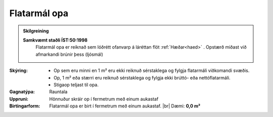.. _rymi_op_flatarmal:

Flatarmál opa
--------------

.. admonition:: Skilgreining

    **Samkvæmt staðli ÍST:50:1998**
      Flatarmál opa er reiknað sem lóðrétt ofanvarp á láréttan flöt :ref:`Hæðar<haed>` . 
      Opstærð miðast við afmarkandi brúnir þess (ljósmál)
    

:Skýring:
 * Op sem eru minni en 1 m² eru ekki reiknuð sérstaklega og fylgja flatarmáli viðkomandi svæðis.
 * Op, 1 m² eða stærri eru reiknuð sérstaklega og fylgja ekki brúttó- eða nettóflatarmáli. 
 * Stigaop teljast til opa.
 

:Gagnatýpa:
 Rauntala 
 
:Uppruni:
  Hönnuður skráir op í fermetrum með einum aukastaf
 
:Birtingarform: 
  Flatarmál opa er birt í fermetrum með einum aukastaf.
  |br| Dæmi: **0,0 m²**

.. todo::
 Skilgreina tilgang, tækniheiti og stuttheiti
 